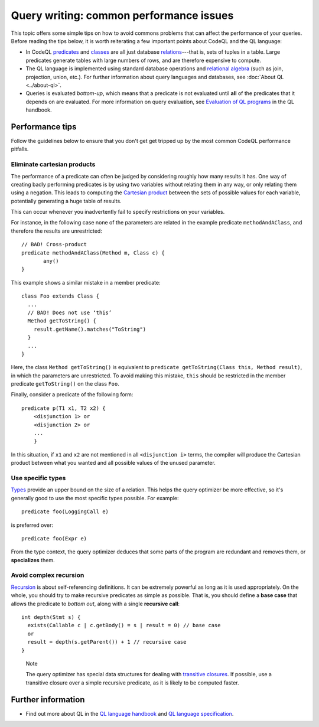 Query writing: common performance issues
========================================

This topic offers some simple tips on how to avoid commons problems that can affect the performance of your queries.
Before reading the tips below, it is worth reiterating a few important points about CodeQL and the QL language:

- In CodeQL `predicates <https://help.semmle.com/QL/ql-handbook/predicates.html>`__ and `classes <https://help.semmle.com/QL/ql-handbook/types.html#classes>`__ are all just database `relations <https://en.wikipedia.org/wiki/Relation_(database)>`__---that is, sets of tuples in a table. Large predicates generate tables with large numbers of rows, and are therefore expensive to compute.
- The QL language is implemented using standard database operations and `relational algebra <https://en.wikipedia.org/wiki/Relational_algebra>`__ (such as join, projection, union, etc.). For further information about query languages and databases, see :doc:`About QL <../about-ql>`.
- Queries is evaluated *bottom-up*, which means that a predicate is not evaluated until **all** of the predicates that it depends on are evaluated. For more information on query evaluation, see `Evaluation of QL programs <https://help.semmle.com/QL/ql-handbook/evaluation.html>`__ in the QL handbook. 

Performance tips
----------------

Follow the guidelines below to ensure that you don't get get tripped up by the most common CodeQL performance pitfalls.

Eliminate cartesian products
~~~~~~~~~~~~~~~~~~~~~~~~~~~~

The performance of a predicate can often be judged by considering roughly how many results it has. 
One way of creating badly performing predicates is by using two variables without relating them in any way, or only relating them using a negation.
This leads to computing the `Cartesian product <https://en.wikipedia.org/wiki/Cartesian_product>`__ between the sets of possible values for each variable, potentially generating a huge table of results.

This can occur whenever you inadvertently fail to specify restrictions on your variables. 

For instance, in the following case none of the parameters are related in the example predicate ``methodAndAClass``, and therefore the results are unrestricted::

   // BAD! Cross-product
   predicate methodAndAClass(Method m, Class c) {
   	  any()
   }

This example shows a similar mistake in a member predicate::

     class Foo extends Class {
       ...
       // BAD! Does not use ‘this’ 
       Method getToString() {
         result.getName().matches("ToString")
       }
       ...
     }

Here, the class ``Method getToString()`` is equivalent to ``predicate getToString(Class this, Method result)``, in which the parameters are unrestricted.
To avoid making this mistake, ``this`` should be restricted in the member predicate ``getToString()`` on the class ``Foo``.

Finally, consider a predicate of the following form::

  predicate p(T1 x1, T2 x2) { 
      <disjunction 1> or 
      <disjunction 2> or 
      ... 
      }

In this situation, if ``x1`` and ``x2`` are not mentioned in all ``<disjunction i>`` terms, the compiler will produce the Cartesian product between what you wanted and all possible values of the unused parameter.

Use specific types
~~~~~~~~~~~~~~~~~~

`Types <https://help.semmle.com/QL/ql-handbook/types.html>`__ provide an upper bound on the size of a relation. 
This helps the query optimizer be more effective, so it's generally good to use the most specific types possible. For example::

  predicate foo(LoggingCall e)

is preferred over::

  predicate foo(Expr e)

From the type context, the query optimizer deduces that some parts of the program are redundant and removes them, or **specializes** them.

Avoid complex recursion
~~~~~~~~~~~~~~~~~~~~~~~

`Recursion <https://help.semmle.com/QL/ql-handbook/recursion.html>`__ is about self-referencing definitions.
It can be extremely powerful as long as it is used appropriately.
On the whole, you should try to make recursive predicates as simple as possible.
That is, you should define a **base case** that allows the predicate to *bottom out*, along with a single **recursive call**::

  int depth(Stmt s) {
    exists(Callable c | c.getBody() = s | result = 0) // base case
    or
    result = depth(s.getParent()) + 1 // recursive case
  }

.. pull-quote:: Note

   The query optimizer has special data structures for dealing with `transitive closures <https://help.semmle.com/QL/ql-handbook/recursion.html#transitive-closures>`__.
   If possible, use a transitive closure over a simple recursive predicate, as it is likely to be computed faster.

Further information
-------------------

- Find out more about QL in the `QL language handbook <https://help.semmle.com/QL/ql-handbook/index.html>`__ and `QL language specification <https://help.semmle.com/QL/ql-spec/language.html>`__.